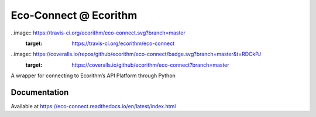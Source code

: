 Eco-Connect @ Ecorithm
======================

..image:: https://travis-ci.org/ecorithm/eco-connect.svg?branch=master
   :target: https://travis-ci.org/ecorithm/eco-connect

..image:: https://coveralls.io/repos/github/ecorithm/eco-connect/badge.svg?branch=master&t=RDCkPJ
   :target: https://coveralls.io/github/ecorithm/eco-connect?branch=master

A wrapper for connecting to Ecorithm’s API Platform through Python


Documentation
-------------

Available at https://eco-connect.readthedocs.io/en/latest/index.html

